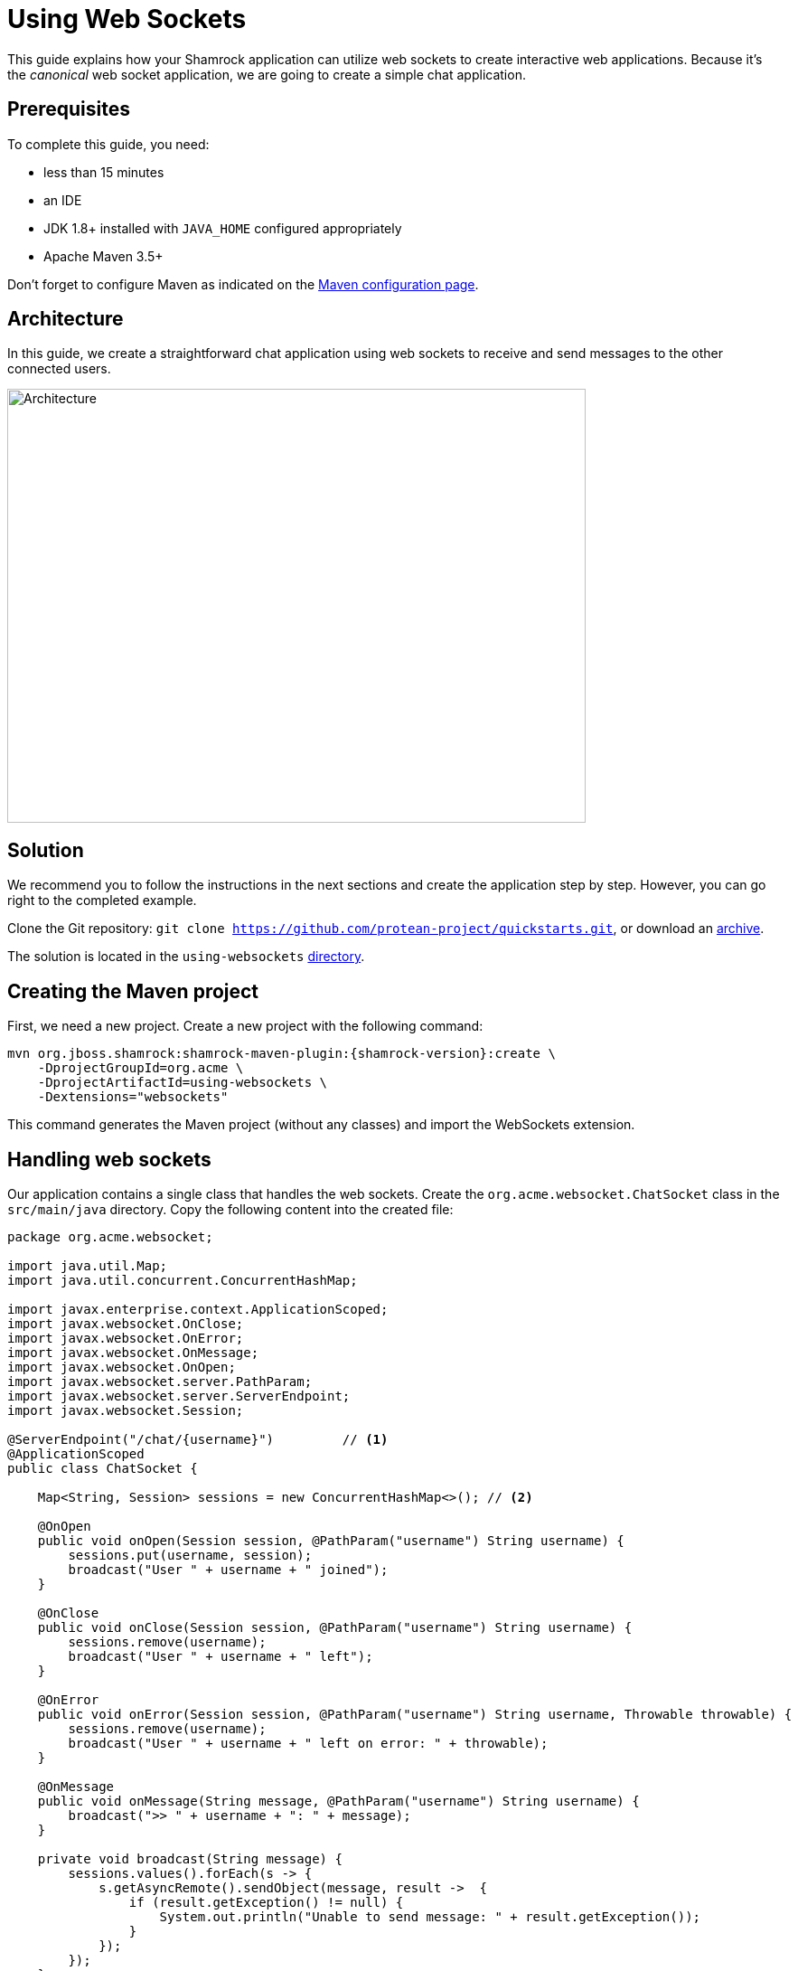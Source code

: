 = Using Web Sockets

This guide explains how your Shamrock application can utilize web sockets to create interactive web applications.
Because it's the _canonical_ web socket application, we are going to create a simple chat application.

== Prerequisites

To complete this guide, you need:

* less than 15 minutes
* an IDE
* JDK 1.8+ installed with `JAVA_HOME` configured appropriately
* Apache Maven 3.5+

Don't forget to configure Maven as indicated on the link:maven-config.html[Maven configuration page].

== Architecture

In this guide, we create a straightforward chat application using web sockets to receive and send messages to the other connected users.

image:websocket-guide-architecture.png[alt=Architecture,width=640,height=480]

== Solution

We recommend you to follow the instructions in the next sections and create the application step by step.
However, you can go right to the completed example.

Clone the Git repository: `git clone https://github.com/protean-project/quickstarts.git`, or download an https://github.com/protean-project/quickstarts/archive/master.zip[archive].

The solution is located in the `using-websockets` https://github.com/protean-project/quickstarts/tree/master/using-websockets[directory].

== Creating the Maven project

First, we need a new project. Create a new project with the following command:

[source, subs=attributes+]
----
mvn org.jboss.shamrock:shamrock-maven-plugin:{shamrock-version}:create \
    -DprojectGroupId=org.acme \
    -DprojectArtifactId=using-websockets \
    -Dextensions="websockets"
----

This command generates the Maven project (without any classes) and import the WebSockets extension.

== Handling web sockets

Our application contains a single class that handles the web sockets.
Create the `org.acme.websocket.ChatSocket` class in the `src/main/java` directory.
Copy the following content into the created file:

[source,java]
----
package org.acme.websocket;

import java.util.Map;
import java.util.concurrent.ConcurrentHashMap;

import javax.enterprise.context.ApplicationScoped;
import javax.websocket.OnClose;
import javax.websocket.OnError;
import javax.websocket.OnMessage;
import javax.websocket.OnOpen;
import javax.websocket.server.PathParam;
import javax.websocket.server.ServerEndpoint;
import javax.websocket.Session;

@ServerEndpoint("/chat/{username}")         // <1>
@ApplicationScoped
public class ChatSocket {

    Map<String, Session> sessions = new ConcurrentHashMap<>(); // <2>

    @OnOpen
    public void onOpen(Session session, @PathParam("username") String username) {
        sessions.put(username, session);
        broadcast("User " + username + " joined");
    }

    @OnClose
    public void onClose(Session session, @PathParam("username") String username) {
        sessions.remove(username);
        broadcast("User " + username + " left");
    }

    @OnError
    public void onError(Session session, @PathParam("username") String username, Throwable throwable) {
        sessions.remove(username);
        broadcast("User " + username + " left on error: " + throwable);
    }

    @OnMessage
    public void onMessage(String message, @PathParam("username") String username) {
        broadcast(">> " + username + ": " + message);
    }

    private void broadcast(String message) {
        sessions.values().forEach(s -> {
            s.getAsyncRemote().sendObject(message, result ->  {
                if (result.getException() != null) {
                    System.out.println("Unable to send message: " + result.getException());
                }
            });
        });
    }

}
----
1. Configures the web socket URL
2. Stores the currently opened web sockets

== A slick web frontend

All chat applications need a _nice_ UI, well, this one may not be that nice, but does the work.
Shamrock automatically serves static resources contained in the `META-INF/resources` directory.
Creates the `src/main/resources/META-INF/resources` directory and copy this https://github.com/protean-project/quickstarts/blob/master/using-websockets/src/main/resources/assets/index.html[index.html] file in it.

== Run the application

Now, let's see our application in action. Run it with:

```
mvn compile shamrock:dev
```

Then open your 2 browser windows to http://localhost:8080/:

1. Enter a name in the top text area (use 2 different names).
2. Click on connect
3. Send and receive messages

image:websocket-guide-screenshot.png[alt=Application,width=800]

As usual, the application can be packaged using `mvn clean package` and executed using the `-runner.jar` file.
You can also build the native executable using `mvn package -Pnative`.

You can also test your web socket applications using the approach detailed https://github.com/protean-project/quickstarts/blob/master/using-websockets/src/test/java/org/acme/websocket/ChatTestCase.java[here].
